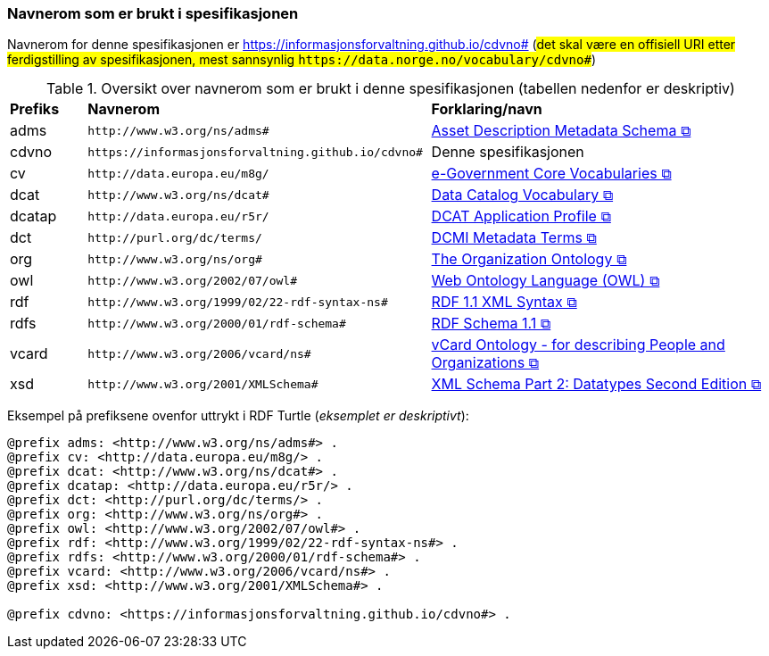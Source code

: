 === Navnerom som er brukt i spesifikasjonen [[Navnerom]]

Navnerom for denne spesifikasjonen er https://informasjonsforvaltning.github.io/cdvno# (##det skal være en offisiell URI etter ferdigstilling av spesifikasjonen, mest sannsynlig `\https://data.norge.no/vocabulary/cdvno#`##)

[[Tabell-navnerom]]
.Oversikt over navnerom som er brukt i denne spesifikasjonen (tabellen nedenfor er deskriptiv)
[cols="10,45,45"]
|===
|*Prefiks*|*Navnerom*|*Forklaring/navn*
|adms| `\http://www.w3.org/ns/adms#` | https://www.w3.org/TR/vocab-adms/[Asset Description Metadata Schema &#x29C9;, window="_blank", role="ext-link"]
|cdvno| `\https://informasjonsforvaltning.github.io/cdvno#` | Denne spesifikasjonen
|cv | `\http://data.europa.eu/m8g/` | https://joinup.ec.europa.eu/collection/semantic-interoperability-community-semic/solution/e-government-core-vocabularies[e-Government Core Vocabularies &#x29C9;, window="_blank", role="ext-link"]
|dcat| `\http://www.w3.org/ns/dcat#` | https://www.w3.org/TR/vocab-dcat-2/[Data Catalog Vocabulary &#x29C9;, window="_blank", role="ext-link"]
|dcatap| `\http://data.europa.eu/r5r/` | https://ec.europa.eu/isa2/solutions/dcat-application-profile-data-portals-europe_en/[DCAT Application Profile &#x29C9;, window="_blank", role="ext-link"]
|dct| `\http://purl.org/dc/terms/` | https://www.dublincore.org/specifications/dublin-core/dcmi-terms/[DCMI Metadata Terms &#x29C9;, window="_blank", role="ext-link"]
|org| `\http://www.w3.org/ns/org#` | https://www.w3.org/TR/vocab-org/[The Organization Ontology &#x29C9;, window="_blank", role="ext-link"]
|owl| `\http://www.w3.org/2002/07/owl#` | https://www.w3.org/OWL/[Web Ontology Language (OWL) &#x29C9;, window="_blank", role="ext-link"]
|rdf| `\http://www.w3.org/1999/02/22-rdf-syntax-ns#` | https://www.w3.org/TR/rdf-syntax-grammar/[RDF 1.1 XML Syntax &#x29C9;, window="_blank", role="ext-link"]
|rdfs| `\http://www.w3.org/2000/01/rdf-schema#` | https://www.w3.org/TR/rdf-schema/[RDF Schema 1.1 &#x29C9;, window="_blank", role="ext-link"]
|vcard| `\http://www.w3.org/2006/vcard/ns#` | https://www.w3.org/TR/vcard-rdf/[vCard Ontology - for describing People and Organizations &#x29C9;, window="_blank", role="ext-link"]
|xsd| `\http://www.w3.org/2001/XMLSchema#` | https://www.w3.org/TR/xmlschema-2/[XML Schema Part 2: Datatypes Second Edition &#x29C9;, window="_blank", role="ext-link"]
|===

Eksempel på prefiksene ovenfor uttrykt i RDF Turtle (_eksemplet er deskriptivt_):
-----
@prefix adms: <http://www.w3.org/ns/adms#> . 
@prefix cv: <http://data.europa.eu/m8g/> . 
@prefix dcat: <http://www.w3.org/ns/dcat#> . 
@prefix dcatap: <http://data.europa.eu/r5r/> . 
@prefix dct: <http://purl.org/dc/terms/> . 
@prefix org: <http://www.w3.org/ns/org#> .
@prefix owl: <http://www.w3.org/2002/07/owl#> . 
@prefix rdf: <http://www.w3.org/1999/02/22-rdf-syntax-ns#> . 
@prefix rdfs: <http://www.w3.org/2000/01/rdf-schema#> . 
@prefix vcard: <http://www.w3.org/2006/vcard/ns#> .
@prefix xsd: <http://www.w3.org/2001/XMLSchema#> . 

@prefix cdvno: <https://informasjonsforvaltning.github.io/cdvno#> . 
-----